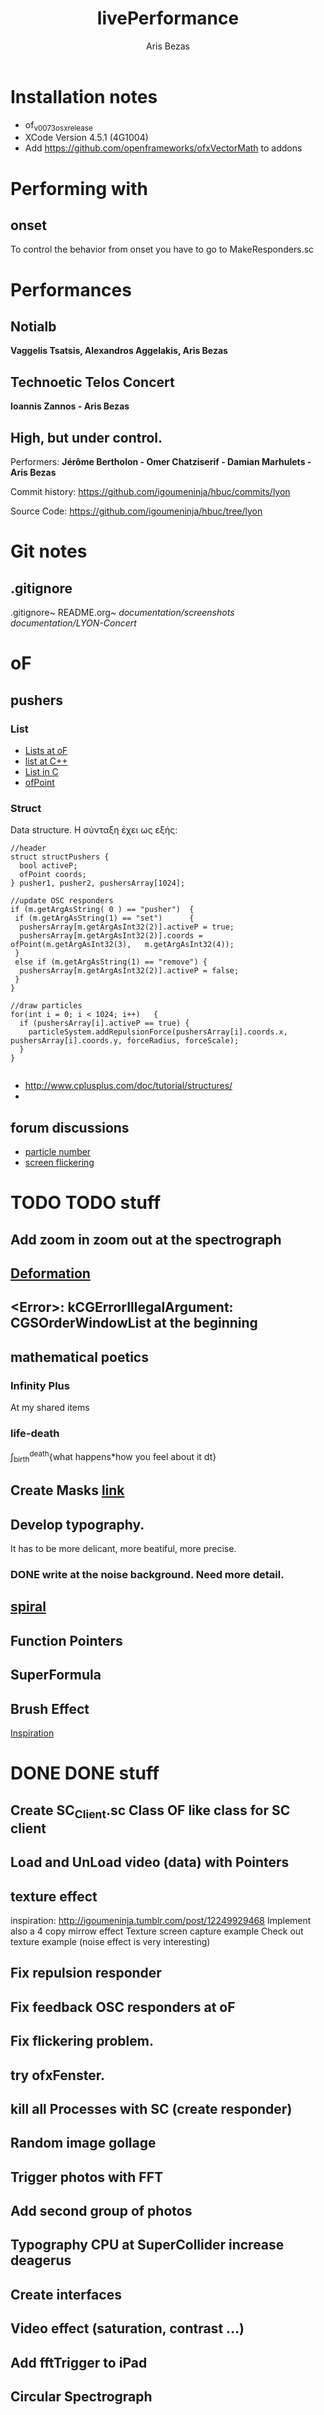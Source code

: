 #+title: livePerformance
#+author: Aris Bezas

* Installation notes
- of_v0073_osx_release
- XCode Version 4.5.1 (4G1004)
- Add https://github.com/openframeworks/ofxVectorMath to addons




* Performing with

** onset
To control the behavior from onset you have to go to MakeResponders.sc
* Performances
** Notialb

*Vaggelis Tsatsis, Alexandros Aggelakis, Aris Bezas*
** *Technoetic Telos Concert*
   *Ioannis Zannos - Aris Bezas*

** *High, but under control.*
   Performers:
   *Jérôme Bertholon - Omer Chatziserif - Damian Marhulets - Aris Bezas*

   Commit history:
   https://github.com/igoumeninja/hbuc/commits/lyon

   Source Code:
   https://github.com/igoumeninja/hbuc/tree/lyon
* Git notes
** .gitignore
   .gitignore~
   README.org~
   /documentation/screenshots/
   /documentation/LYON-Concert/

* oF
** pushers
*** List

- [[http://forum.openframeworks.cc/index.php?topic=619.0][Lists at oF]]
- [[http://www.cplusplus.com/reference/stl/list/][list at C++]]
- [[http://stackoverflow.com/questions/397895/how-could-i-create-a-list-in-c][List in C]]
- [[http://www.openframeworks.cc/documentation/types/ofPoint.html][ofPoint]]
*** Struct
Data structure.
H σύνταξη έχει ως εξής:
#+begin_example
//header
struct structPushers {
  bool activeP;
  ofPoint coords;
} pusher1, pusher2, pushersArray[1024];

//update OSC responders
if (m.getArgAsString( 0 ) == "pusher")	{
 if (m.getArgAsString(1) == "set")		{
  pushersArray[m.getArgAsInt32(2)].activeP = true;
  pushersArray[m.getArgAsInt32(2)].coords = ofPoint(m.getArgAsInt32(3),   m.getArgAsInt32(4));	
 }
 else if (m.getArgAsString(1) == "remove") {
  pushersArray[m.getArgAsInt32(2)].activeP = false;
 }
}

//draw particles
for(int i = 0; i < 1024; i++)	{
  if (pushersArray[i].activeP == true) {
    particleSystem.addRepulsionForce(pushersArray[i].coords.x, pushersArray[i].coords.y, forceRadius, forceScale);
  }
}

#+end_example

- http://www.cplusplus.com/doc/tutorial/structures/
- 
** forum discussions
- [[http://forum.openframeworks.cc/index.php/topic,2860.msg25710.html#msg25710][particle number]]
- [[http://forum.openframeworks.cc/index.php/topic,7753.msg36298.html#msg36298][screen flickering]]
* TODO TODO stuff
** Add zoom in zoom out at the spectrograph
** [[http://www.openprocessing.org/sketch/3624][Deformation]]
** <Error>: kCGErrorIllegalArgument: CGSOrderWindowList at the beginning
** mathematical poetics
*** Infinity Plus
    At my shared items

*** life-death

    \int_{birth}^{death}{what happens*how you feel about it dt}
** Create Masks [[http://www.flickr.com/photos/24538271@N04/4187408437/][link]]
** Develop typography. 
   It has to be more delicant, more beatiful, more precise.
*** DONE write at the noise background. Need more detail. 
** [[http://blog.hiremebecauseimsmart.com/post/12479694421/by-fractalartist][spiral]]
** Function Pointers
** SuperFormula
** Brush Effect
   [[http://www.samburford.com/Painting.html][Inspiration]]
* DONE DONE stuff
** Create SC_Client.sc Class OF like class for SC client
** Load and UnLoad video (data) with Pointers
** texture effect 
   inspiration: http://igoumeninja.tumblr.com/post/12249929468
   Implement also a 4 copy mirrow effect
   Texture screen capture example
   Check out texture example (noise effect is very interesting)
** Fix repulsion responder
** Fix feedback OSC responders at oF
** Fix flickering problem. 
** try ofxFenster.
** kill all Processes with SC (create responder) 
** Random image gollage
** Trigger photos with FFT 
** Add second group of photos 
** Typography CPU at SuperCollider increase deagerus
** Create interfaces
** Video effect (saturation, contrast ...)
** Add fftTrigger to iPad
** Circular Spectrograph


